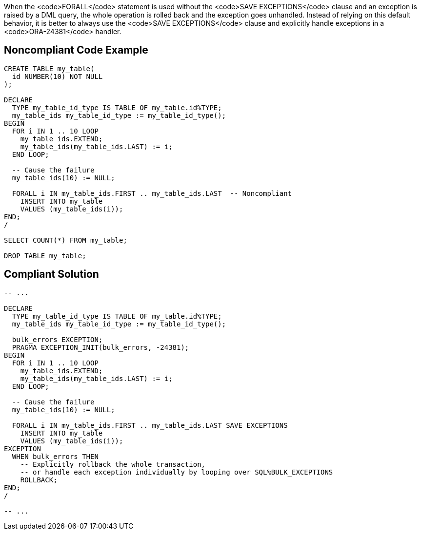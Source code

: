 When the <code>FORALL</code> statement is used without the <code>SAVE EXCEPTIONS</code> clause and an exception is raised by a DML query, the whole operation is rolled back and the exception goes unhandled. Instead of relying on this default behavior, it is better to always use the <code>SAVE EXCEPTIONS</code> clause and explicitly handle exceptions in a <code>ORA-24381</code> handler.


== Noncompliant Code Example

----
CREATE TABLE my_table(
  id NUMBER(10) NOT NULL
);

DECLARE
  TYPE my_table_id_type IS TABLE OF my_table.id%TYPE;
  my_table_ids my_table_id_type := my_table_id_type();
BEGIN
  FOR i IN 1 .. 10 LOOP
    my_table_ids.EXTEND;
    my_table_ids(my_table_ids.LAST) := i;
  END LOOP;

  -- Cause the failure
  my_table_ids(10) := NULL;

  FORALL i IN my_table_ids.FIRST .. my_table_ids.LAST  -- Noncompliant
    INSERT INTO my_table
    VALUES (my_table_ids(i));
END;
/

SELECT COUNT(*) FROM my_table;

DROP TABLE my_table;
----


== Compliant Solution

----
-- ...

DECLARE
  TYPE my_table_id_type IS TABLE OF my_table.id%TYPE;
  my_table_ids my_table_id_type := my_table_id_type();

  bulk_errors EXCEPTION;
  PRAGMA EXCEPTION_INIT(bulk_errors, -24381);
BEGIN
  FOR i IN 1 .. 10 LOOP
    my_table_ids.EXTEND;
    my_table_ids(my_table_ids.LAST) := i;
  END LOOP;

  -- Cause the failure
  my_table_ids(10) := NULL;

  FORALL i IN my_table_ids.FIRST .. my_table_ids.LAST SAVE EXCEPTIONS
    INSERT INTO my_table
    VALUES (my_table_ids(i));
EXCEPTION
  WHEN bulk_errors THEN
    -- Explicitly rollback the whole transaction,
    -- or handle each exception individually by looping over SQL%BULK_EXCEPTIONS
    ROLLBACK;
END;
/

-- ...
----

